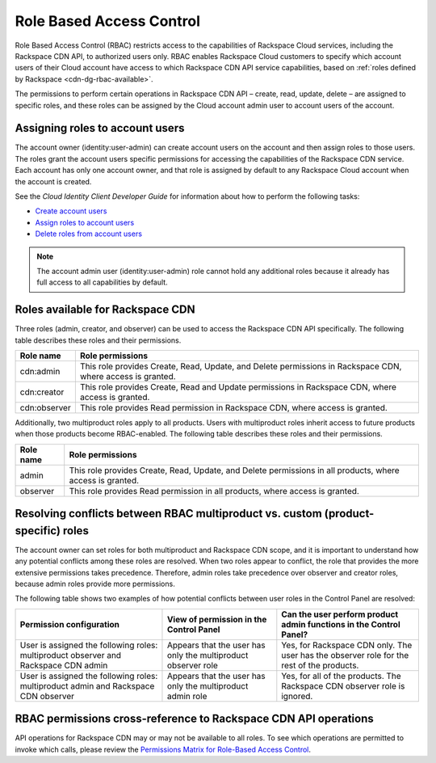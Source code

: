 .. _role-based-access-control:

Role Based Access Control
~~~~~~~~~~~~~~~~~~~~~~~~~

Role Based Access Control (RBAC) restricts access to the capabilities of Rackspace Cloud services, including the Rackspace CDN API, to authorized users only. RBAC enables Rackspace Cloud customers to specify which account users of their Cloud account have access to which Rackspace CDN API service capabilities, based on :ref:`roles defined by Rackspace <cdn-dg-rbac-available>`.

The permissions to perform certain operations in Rackspace CDN API – create, read, update, delete – are assigned to specific roles, and these roles can be assigned by the Cloud account admin user to account users of the account.


Assigning roles to account users
^^^^^^^^^^^^^^^^^^^^^^^^^^^^^^^^

The account owner (identity:user-admin) can create account users on the account and then assign roles to those users. The roles grant the account users specific permissions for accessing the capabilities of the Rackspace CDN service. Each account has only one account owner, and that role is assigned by default to any Rackspace Cloud account when the account is created.

See the *Cloud Identity Client Developer Guide* for information about how to perform the following tasks:

-  `Create account users`_

-  `Assign roles to account users`_

-  `Delete roles from account users`_

..  note:: 
    The account admin user (identity:user-admin) role cannot hold any additional roles because it already has full access to all capabilities by default.

.. _Create account users: http://docs.rackspace.com/auth/api/v2.0/auth-client-devguide/content/POST_addUser_v2.0_users_User_Calls.html

.. _Assign roles to account users: http://docs.rackspace.com/auth/api/v2.0/auth-client-devguide/content/PUT_addUserRole__v2.0_users__userId__roles_OS-KSADM__roleid__Role_Calls.html

.. _Delete roles from account users: http://docs.rackspace.com/auth/api/v2.0/auth-client-devguide/content/DELETE_deleteUserRole__v2.0_users__userId__roles_OS-KSADM__roleid__Role_Calls.html

.. _cdn-dg-rbac-available:

Roles available for Rackspace CDN
^^^^^^^^^^^^^^^^^^^^^^^^^^^^^^^^^

Three roles (admin, creator, and observer) can be used to access the Rackspace CDN API specifically. The following table describes these roles and their permissions.

+--------------------------------------+--------------------------------------+
| Role name                            | Role permissions                     |
+======================================+======================================+
| cdn:admin                            | This role provides Create, Read,     |
|                                      | Update, and Delete permissions in    |
|                                      | Rackspace CDN, where access is       |
|                                      | granted.                             |
+--------------------------------------+--------------------------------------+
| cdn:creator                          | This role provides Create, Read and  |
|                                      | Update permissions in Rackspace      |
|                                      | CDN, where access is granted.        |
+--------------------------------------+--------------------------------------+
| cdn:observer                         | This role provides Read permission   |
|                                      | in Rackspace CDN, where access is    |
|                                      | granted.                             |
+--------------------------------------+--------------------------------------+

Additionally, two multiproduct roles apply to all products. Users with multiproduct roles inherit access to future products when those products become RBAC-enabled. The following table describes these roles and their permissions.

+--------------------------------------+--------------------------------------+
| Role name                            | Role permissions                     |
+======================================+======================================+
| admin                                | This role provides Create, Read,     |
|                                      | Update, and Delete permissions in    |
|                                      | all products, where access is        |
|                                      | granted.                             |
+--------------------------------------+--------------------------------------+
| observer                             | This role provides Read permission   |
|                                      | in all products, where access is     |
|                                      | granted.                             |
+--------------------------------------+--------------------------------------+


Resolving conflicts between RBAC multiproduct vs. custom (product-specific) roles
^^^^^^^^^^^^^^^^^^^^^^^^^^^^^^^^^^^^^^^^^^^^^^^^^^^^^^^^^^^^^^^^^^^^^^^^^^^^^^^^^

The account owner can set roles for both multiproduct and Rackspace CDN scope, and it is important to understand how any potential conflicts among these roles are resolved. When two roles appear to conflict, the role that provides the more extensive permissions takes precedence. Therefore, admin roles take precedence over observer and creator roles, because admin roles provide more permissions.

The following table shows two examples of how potential conflicts between user roles in the Control Panel are resolved:

+--------------------------+----------------------+-------------------------+
| Permission configuration | View of permission   | Can the user perform    |
|                          | in the Control Panel | product admin functions |
|                          |                      | in the Control Panel?   |
+==========================+======================+=========================+
| User is assigned the     | Appears that the     | Yes, for Rackspace CDN  |
| following roles:         | user has only the    | only. The user has the  |
| multiproduct observer    | multiproduct         | observer role for the   |
| and Rackspace CDN  admin | observer role        | rest of the products.   |
+--------------------------+----------------------+-------------------------+
| User is assigned the     | Appears that the     | Yes, for all of the     |
| following roles:         | user has only the    | products. The Rackspace |
| multiproduct admin and   | multiproduct admin   | CDN observer role is    |
| Rackspace CDN  observer  | role                 | ignored.                |
+--------------------------+----------------------+-------------------------+

RBAC permissions cross-reference to Rackspace CDN API operations
^^^^^^^^^^^^^^^^^^^^^^^^^^^^^^^^^^^^^^^^^^^^^^^^^^^^^^^^^^^^^^^^

API operations for Rackspace CDN may or may not be available to all roles. To see which operations are permitted to invoke which calls, please review the `Permissions Matrix for Role-Based Access Control`_.

.. _Permissions Matrix for Role-Based Access Control: http://www.rackspace.com/knowledge_center/article/permissions-matrix-for-role-based-access-control-rbac